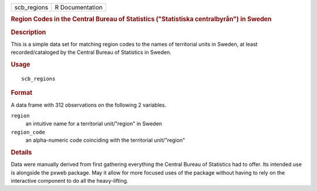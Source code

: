 .. container::

   .. container::

      =========== ===============
      scb_regions R Documentation
      =========== ===============

      .. rubric:: Region Codes in the Central Bureau of Statistics
         ("Statistiska centralbyrån") in Sweden
         :name: region-codes-in-the-central-bureau-of-statistics-statistiska-centralbyrån-in-sweden

      .. rubric:: Description
         :name: description

      This is a simple data set for matching region codes to the names
      of territorial units in Sweden, at least recorded/cataloged by the
      Central Bureau of Statistics in Sweden.

      .. rubric:: Usage
         :name: usage

      ::

         scb_regions

      .. rubric:: Format
         :name: format

      A data frame with 312 observations on the following 2 variables.

      ``region``
         an intuitive name for a territorial unit/"region" in Sweden

      ``region_code``
         an alpha-numeric code coinciding with the territorial
         unit/"region"

      .. rubric:: Details
         :name: details

      Data were manually derived from first gathering everything the
      Central Bureau of Statistics had to offer. Its intended use is
      alongside the pxweb package. May it allow for more focused uses of
      the package without having to rely on the interactive component to
      do all the heavy-lifting.
